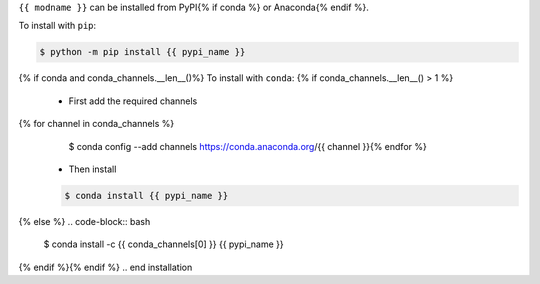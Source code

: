 .. start installation

``{{ modname }}`` can be installed from PyPI{% if conda %} or Anaconda{% endif %}.

To install with ``pip``:

.. code-block:: bash

	$ python -m pip install {{ pypi_name }}
{% if conda and conda_channels.__len__()%}
To install with ``conda``:
{% if conda_channels.__len__() > 1 %}
	* First add the required channels

	.. code-block:: bash
{% for channel in conda_channels %}
		$ conda config --add channels https://conda.anaconda.org/{{ channel }}{% endfor %}

	* Then install

	.. code-block:: bash

		$ conda install {{ pypi_name }}
{% else %}
.. code-block:: bash

	$ conda install -c {{ conda_channels[0] }} {{ pypi_name }}
{% endif %}{% endif %}
.. end installation
